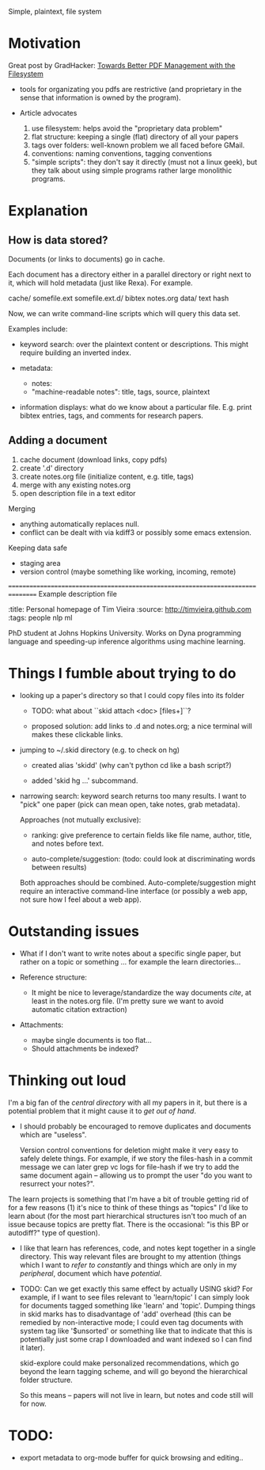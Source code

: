 Simple, plaintext, file system


* Motivation

Great post by GradHacker: [[http://www.gradhacker.org/2012/08/13/towards-better-pdf-management-with-the-filesystem/][Towards Better PDF Management with the Filesystem]]

 - tools for organizating you pdfs are restrictive (and proprietary in the sense
   that information is owned by the program).

 - Article advocates
   1. use filesystem: helps avoid the "proprietary data problem"
   2. flat structure: keeping a single (flat) directory of all your papers
   3. tags over folders: well-known problem we all faced before GMail.
   4. conventions: naming conventions, tagging conventions
   5. "simple scripts": they don't say it directly (must not a linux geek), but
      they talk about using simple programs rather large monolithic programs.

* Explanation

** How is data stored?

Documents (or links to documents) go in cache.

Each document has a directory either in a parallel directory or right next to
it, which will hold metadata (just like Rexa). For example.

    cache/
        somefile.ext
        somefile.ext.d/
            bibtex
            notes.org
            data/
                text
                hash

Now, we can write command-line scripts which will query this data set.

Examples include:

 - keyword search: over the plaintext content or descriptions. This might
   require building an inverted index.

 - metadata:
   - notes:
   - "machine-readable notes": title, tags, source, plaintext

 - information displays: what do we know about a particular file. E.g. print
   bibtex entries, tags, and comments for research papers.


** Adding a document

  1. cache document (download links, copy pdfs)
  2. create '.d' directory
  3. create notes.org file (initialize content, e.g. title, tags)
  4. merge with any existing notes.org
  5. open description file in a text editor

Merging

 - anything automatically replaces null.
 - conflict can be dealt with via kdiff3 or possibly some emacs extension.

Keeping data safe

 - staging area
 - version control (maybe something like working, incoming, remote)

================================================================================
Example description file

:title: Personal homepage of Tim Vieira
:source: http://timvieira.github.com
:tags: people nlp ml

PhD student at Johns Hopkins University. Works on Dyna programming language and
speeding-up inference algorithms using machine learning.


* Things I fumble about trying to do

 - looking up a paper's directory so that I could copy files into its folder

   - TODO: what about ``skid attach <doc> [files+]``?

   - proposed solution: add links to .d and notes.org; a nice terminal will
     makes these clickable links.


 - jumping to ~/.skid directory (e.g. to check on hg)

   * created alias 'skidd' (why can't python cd like a bash script?)

   * added 'skid hg ...' subcommand.

 - narrowing search: keyword search returns too many results. I want to "pick"
   one paper (pick can mean open, take notes, grab metadata).

   Approaches (not mutually exclusive):

   * ranking: give preference to certain fields like file name, author, title,
     and notes before text.

   * auto-complete/suggestion: (todo: could look at discriminating words between
     results)

   Both approaches should be combined. Auto-complete/suggestion might require an
   interactive command-line interface (or possibly a web app, not sure how I
   feel about a web app).

* Outstanding issues

 - What if I don't want to write notes about a specific single paper, but rather
   on a topic or something ... for example the learn directories...

 - Reference structure:
   - It might be nice to leverage/standardize the way documents /cite/, at least
     in the notes.org file. (I'm pretty sure we want to avoid automatic citation
     extraction)

 - Attachments:
   - maybe single documents is too flat...
   - Should attachments be indexed?

* Thinking out loud

# TODO: import from ~/projects/learn
# $ find /home/timv/projects/learn/ -name '*.pdf' |grep -v '/IDEAS/' |grep -v mcmc-course |linepy 'print ["learn"] + line.replace("/home/timv/projects/learn/", "").split("/")'

I'm a big fan of the /central directory/ with all my papers in it, but there is
a potential problem that it might cause it to /get out of hand/.

 - I should probably be encouraged to remove duplicates and documents which are
   "useless".

   Version control conventions for deletion might make it very easy to safely
   delete things. For example, if we story the files-hash in a commit message we
   can later grep vc logs for file-hash if we try to add the same document again
   -- allowing us to prompt the user "do you want to resurrect your notes?".


The learn projects is something that I'm have a bit of trouble getting rid of
for a few reasons (1) it's nice to think of these things as "topics" I'd like to
learn about (for the most part hierarchical structures isn't too much of an
issue because topics are pretty flat. There is the occasional: "is this BP or
autodiff?" type of question).

 - I like that learn has references, code, and notes kept together in a single
   directory. This way relevant files are brought to my attention (things which
   I want to /refer to constantly/ and things which are only in my /peripheral/,
   document which have /potential/.

 - TODO: Can we get exactly this same effect by actually USING skid? For
   example, if I want to see files relevant to 'learn/topic' I can simply look
   for documents tagged something like 'learn' and 'topic'. Dumping things in
   skid marks has to disadvantage of 'add' overhead (this can be remedied by
   non-interactive mode; I could even tag documents with system tag like
   '$unsorted' or something like that to indicate that this is potentially just
   some crap I downloaded and want indexed so I can find it later).

   skid-explore could make personalized recommendations, which go beyond the
   learn tagging scheme, and will go beyond the hierarchical folder structure.

   So this means -- papers will not live in learn, but notes and code still will
   for now.


* TODO:

 - export metadata to org-mode buffer for quick browsing and editing..
